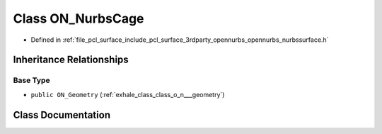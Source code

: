 .. _exhale_class_class_o_n___nurbs_cage:

Class ON_NurbsCage
==================

- Defined in :ref:`file_pcl_surface_include_pcl_surface_3rdparty_opennurbs_opennurbs_nurbssurface.h`


Inheritance Relationships
-------------------------

Base Type
*********

- ``public ON_Geometry`` (:ref:`exhale_class_class_o_n___geometry`)


Class Documentation
-------------------


.. doxygenclass:: ON_NurbsCage
   :members:
   :protected-members:
   :undoc-members: